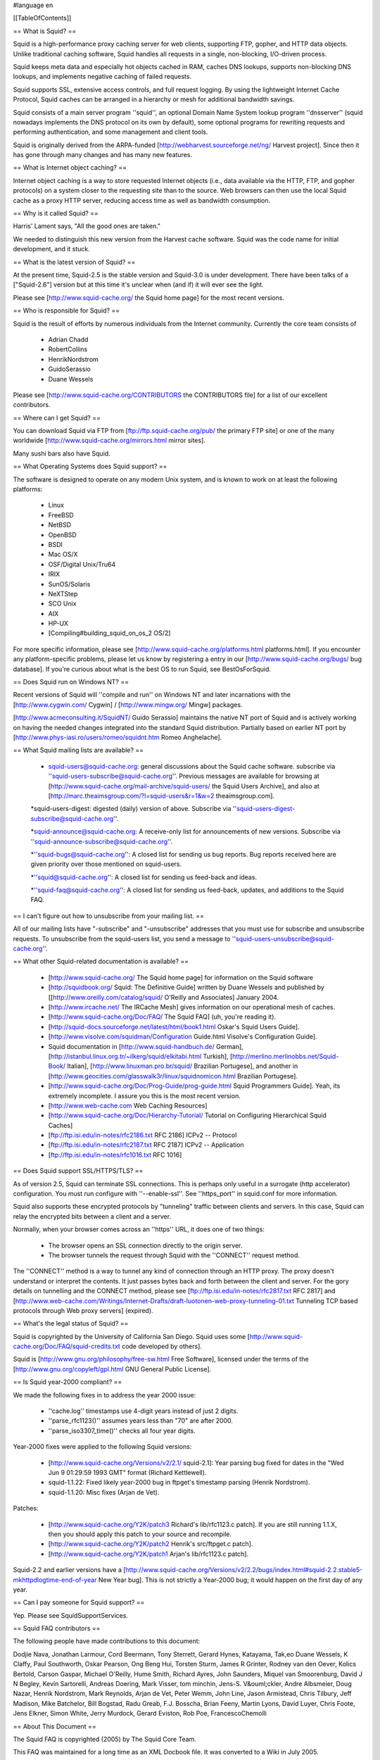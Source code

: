 #language en

[[TableOfContents]]

== What is Squid? ==


Squid is a high-performance proxy caching server for web clients, supporting FTP, gopher, and HTTP data objects.  Unlike  traditional
caching software, Squid handles all requests in a single, non-blocking, I/O-driven process.

Squid keeps meta data and especially hot objects cached in RAM, caches DNS lookups, supports non-blocking DNS lookups, and implements negative caching of failed requests.

Squid supports SSL, extensive access controls, and full request logging.  By using the lightweight Internet Cache Protocol, Squid caches can be arranged in a hierarchy or mesh for additional bandwidth savings.

Squid consists of a main server program ''squid'', an optional Domain Name System lookup program ''dnsserver'' (squid nowadays implements the DNS protocol on its own by default), some optional programs for rewriting requests and performing authentication, and some management and client tools.

Squid is originally derived from the ARPA-funded [http://webharvest.sourceforge.net/ng/ Harvest project].
Since then it has gone through many changes and has many new features.


== What is Internet object caching? ==

Internet object caching is a way to store requested Internet objects (i.e., data available via the HTTP, FTP, and gopher protocols) on a system closer to the requesting site than to the source. Web browsers can then use the local Squid cache as a proxy HTTP server, reducing access time as well as bandwidth consumption.


== Why is it called Squid? ==

Harris' Lament says, "All the good ones are taken."

We needed to distinguish this new version from the Harvest cache software.  Squid was the code name for initial development, and it stuck.


== What is the latest version of Squid? ==

At the present time, Squid-2.5 is the stable version and Squid-3.0 is under development. There have been talks of a ["Squid-2.6"] version but at this time it's unclear when (and if) it will ever see the light.

Please see [http://www.squid-cache.org/ the Squid home page] for the most recent versions.

== Who is responsible for Squid? ==

Squid is the result of efforts by numerous individuals from the Internet community.  Currently the core team consists of

 * Adrian Chadd
 * RobertCollins
 * HenrikNordstrom
 * GuidoSerassio
 * Duane Wessels

Please see [http://www.squid-cache.org/CONTRIBUTORS the CONTRIBUTORS file] for a list of our excellent contributors.

== Where can I get Squid? ==

You can download Squid via FTP from [ftp://ftp.squid-cache.org/pub/ the primary FTP site] or one of the many worldwide [http://www.squid-cache.org/mirrors.html mirror sites].

Many sushi bars also have Squid.

== What Operating Systems does Squid support? ==


The software is designed to operate on any modern Unix system, and
is known to work on at least the following platforms:

  * Linux
  * FreeBSD
  * NetBSD
  * OpenBSD
  * BSDI
  * Mac OS/X
  * OSF/Digital Unix/Tru64
  * IRIX
  * SunOS/Solaris
  * NeXTStep
  * SCO Unix
  * AIX
  * HP-UX
  * [Compiling#building_squid_on_os_2 OS/2]

For more specific information, please see [http://www.squid-cache.org/platforms.html platforms.html].
If you encounter any platform-specific problems, please let us know by registering a entry in our [http://www.squid-cache.org/bugs/ bug database].
If you're curious about what is the best OS to run Squid, see BestOsForSquid.


== Does Squid run on Windows NT? ==

Recent versions of Squid will ''compile and run'' on Windows NT and later incarnations with the
[http://www.cygwin.com/ Cygwin] /
[http://www.mingw.org/ Mingw] packages.

[http://www.acmeconsulting.it/SquidNT/ Guido Serassio]
maintains the native NT port of Squid and is actively working on having the needed changes integrated into the standard Squid distribution. Partially based on earlier NT port by 
[http://www.phys-iasi.ro/users/romeo/squidnt.htm Romeo Anghelache].


== What Squid mailing lists are available? ==

  * squid-users@squid-cache.org: general discussions about the Squid cache software. subscribe via ''squid-users-subscribe@squid-cache.org''. Previous messages are available for browsing at [http://www.squid-cache.org/mail-archive/squid-users/ the Squid Users Archive], and also at [http://marc.theaimsgroup.com/?l=squid-users&r=1&w=2 theaimsgroup.com].

  *squid-users-digest: digested (daily) version of above.  Subscribe via ''squid-users-digest-subscribe@squid-cache.org''.

  *squid-announce@squid-cache.org: A receive-only list for announcements of new versions. Subscribe via ''squid-announce-subscribe@squid-cache.org''.

  *''squid-bugs@squid-cache.org'': A closed list for sending us bug reports. Bug reports received here are given priority over those mentioned on squid-users.

  *''squid@squid-cache.org'': A closed list for sending us feed-back and ideas.

  *''squid-faq@squid-cache.org'': A closed list for sending us feed-back, updates, and additions to the Squid FAQ.


== I can't figure out how to unsubscribe from your mailing list. ==

All of our mailing lists have "-subscribe" and "-unsubscribe"
addresses that you must use for subscribe and unsubscribe requests.  To unsubscribe from the squid-users list, you send a message to ''squid-users-unsubscribe@squid-cache.org''.


== What other Squid-related documentation is available? ==

  * [http://www.squid-cache.org/ The Squid home page] for information on the Squid software
  * [http://squidbook.org/ Squid: The Definitive Guide] written by Duane Wessels and published by [[http://www.oreilly.com/catalog/squid/ O'Reilly and Associates] January 2004.
  * [http://www.ircache.net/ The IRCache Mesh] gives information on our operational mesh of caches.
  * [http://www.squid-cache.org/Doc/FAQ/ The Squid FAQ] (uh, you're reading it).
  * [http://squid-docs.sourceforge.net/latest/html/book1.html Oskar's Squid Users Guide].
  * [http://www.visolve.com/squidman/Configuration Guide.html Visolve's Configuration Guide].
  * Squid documentation in [http://www.squid-handbuch.de/ German], [http://istanbul.linux.org.tr/~ilkerg/squid/elkitabi.html Turkish], [http://merlino.merlinobbs.net/Squid-Book/ Italian], [http://www.linuxman.pro.br/squid/ Brazilian Portugese], and another in [http://www.geocities.com/glasswalk3r/linux/squidnomicon.html Brazilian Portugese].
  * [http://www.squid-cache.org/Doc/Prog-Guide/prog-guide.html Squid Programmers Guide]. Yeah, its extremely incomplete.  I assure you this is the most recent version.
  * [http://www.web-cache.com Web Caching Resources]
  * [http://www.squid-cache.org/Doc/Hierarchy-Tutorial/ Tutorial on Configuring Hierarchical Squid Caches]
  * [ftp://ftp.isi.edu/in-notes/rfc2186.txt RFC 2186] ICPv2 -- Protocol
  * [ftp://ftp.isi.edu/in-notes/rfc2187.txt RFC 2187] ICPv2 -- Application
  * [ftp://ftp.isi.edu/in-notes/rfc1016.txt RFC 1016]


== Does Squid support SSL/HTTPS/TLS? ==


As of version 2.5, Squid can terminate SSL connections.  This is perhaps
only useful in a surrogate (http accelerator) configuration.  You must
run configure with ''--enable-ssl''.  See ''https_port'' in
squid.conf for more information.


Squid also supports these encrypted protocols by "tunneling"
traffic between clients and servers.  In this case, Squid can relay
the encrypted bits between a client and a server.


Normally, when your browser comes across an ''https'' URL, it
does one of two things:



  - The browser opens an SSL connection directly to the origin server.
  - The browser tunnels the request through Squid with the ''CONNECT'' request method.

The ''CONNECT'' method is a way to tunnel any kind of
connection through an HTTP proxy.  The proxy doesn't 
understand or interpret the contents.  It just passes 
bytes back and forth between the client and server.
For the gory details on tunnelling and the CONNECT
method, please see
[ftp://ftp.isi.edu/in-notes/rfc2817.txt RFC 2817]
and 
[http://www.web-cache.com/Writings/Internet-Drafts/draft-luotonen-web-proxy-tunneling-01.txt Tunneling TCP based protocols through Web proxy servers] (expired).



== What's the legal status of Squid? ==


Squid is copyrighted by the University of California San Diego.
Squid uses some [http://www.squid-cache.org/Doc/FAQ/squid-credits.txt code developed by others].

Squid is [http://www.gnu.org/philosophy/free-sw.html Free Software], licensed under the terms of the [http://www.gnu.org/copyleft/gpl.html GNU General Public License].


== Is Squid year-2000 compliant? ==

We made the following fixes in to address the year 2000 issue:

  * ''cache.log'' timestamps use 4-digit years instead of just 2 digits.
  * ''parse_rfc1123()'' assumes years less than "70" are after 2000.
  * ''parse_iso3307_time()'' checks all four year digits.

Year-2000 fixes were applied to the following Squid versions:

  * [http://www.squid-cache.org/Versions/v2/2.1/ squid-2.1]: Year parsing bug fixed for dates in the "Wed Jun  9 01:29:59 1993 GMT" format (Richard Kettlewell).
  * squid-1.1.22:  Fixed likely year-2000 bug in ftpget's timestamp parsing (Henrik Nordstrom).
  * squid-1.1.20: Misc fixes (Arjan de Vet).

Patches:

  * [http://www.squid-cache.org/Y2K/patch3 Richard's lib/rfc1123.c patch]. If you are still running 1.1.X, then you should apply this patch to your source and recompile.
  * [http://www.squid-cache.org/Y2K/patch2 Henrik's src/ftpget.c patch].
  * [http://www.squid-cache.org/Y2K/patch1 Arjan's lib/rfc1123.c patch].

Squid-2.2 and earlier versions have a 
[http://www.squid-cache.org/Versions/v2/2.2/bugs/index.html#squid-2.2.stable5-mkhttpdlogtime-end-of-year New Year bug].  This is not strictly a Year-2000 bug; it would happen on the first day of any year.


== Can I pay someone for Squid support? ==


Yep.  Please see SquidSupportServices.


== Squid FAQ contributors ==

The following people have made contributions to this document:

Dodjie Nava,
Jonathan Larmour,
Cord Beermann,
Tony Sterrett,
Gerard Hynes,
Katayama, Tak,eo
Duane Wessels,
K Claffy,
Paul Southworth,
Oskar Pearson,
Ong Beng Hui,
Torsten Sturm,
James R Grinter,
Rodney van den Oever,
Kolics Bertold,
Carson Gaspar,
Michael O'Reilly,
Hume Smith,
Richard Ayres,
John Saunders,
Miquel van Smoorenburg,
David J N Begley,
Kevin Sartorelli,
Andreas Doering,
Mark Visser,
tom minchin,
Jens-S. V&ouml;ckler,
Andre Albsmeier,
Doug Nazar,
Henrik Nordstrom,
Mark Reynolds,
Arjan de Vet,
Peter Wemm,
John Line,
Jason Armistead,
Chris Tilbury,
Jeff Madison,
Mike Batchelor,
Bill Bogstad,
Radu Greab,
F.J. Bosscha,
Brian Feeny,
Martin Lyons,
David Luyer,
Chris Foote,
Jens Elkner,
Simon White,
Jerry Murdock,
Gerard Eviston,
Rob Poe,
FrancescoChemolli


== About This Document ==

The Squid FAQ is copyrighted (2005) by The Squid Core Team.

This FAQ was maintained for a long time as an XML Docbook file.
It was converted to a Wiki in July 2005.

== Want to contribute? ==

We always welcome help keeping the Squid FAQ up-to-date.
If you would like to help out, please register with this
Wiki and send a note to squid-faq@squid-cache.org asking for
edit privileges.
